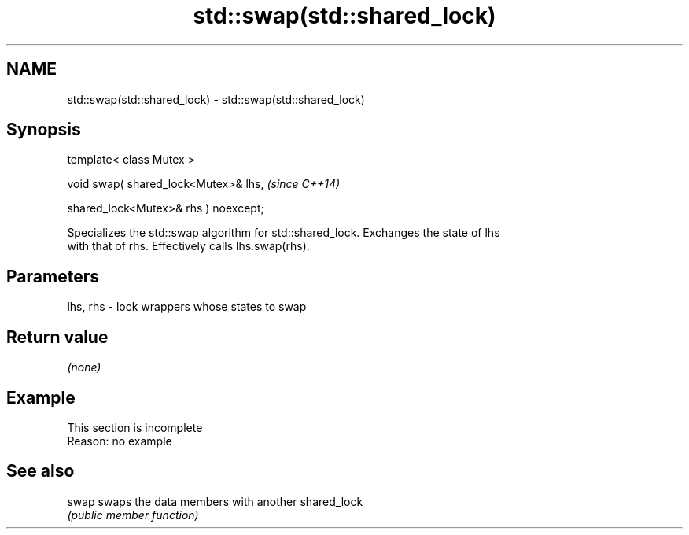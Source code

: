 .TH std::swap(std::shared_lock) 3 "2022.07.31" "http://cppreference.com" "C++ Standard Libary"
.SH NAME
std::swap(std::shared_lock) \- std::swap(std::shared_lock)

.SH Synopsis
   template< class Mutex >

   void swap( shared_lock<Mutex>& lhs,  \fI(since C++14)\fP

   shared_lock<Mutex>& rhs ) noexcept;

   Specializes the std::swap algorithm for std::shared_lock. Exchanges the state of lhs
   with that of rhs. Effectively calls lhs.swap(rhs).

.SH Parameters

   lhs, rhs - lock wrappers whose states to swap

.SH Return value

   \fI(none)\fP

.SH Example

    This section is incomplete
    Reason: no example

.SH See also

   swap swaps the data members with another shared_lock
        \fI(public member function)\fP
